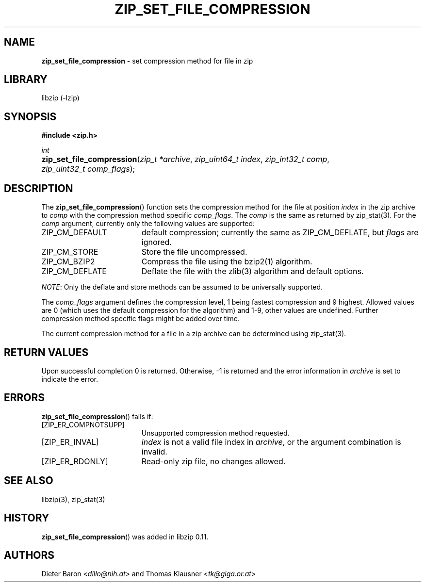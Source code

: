 .\" Automatically generated from an mdoc input file.  Do not edit.
.\" zip_set_file_compression.mdoc -- set compression method and its flags
.\" Copyright (C) 2012-2019 Dieter Baron and Thomas Klausner
.\"
.\" This file is part of libzip, a library to manipulate ZIP files.
.\" The authors can be contacted at <libzip@nih.at>
.\"
.\" Redistribution and use in source and binary forms, with or without
.\" modification, are permitted provided that the following conditions
.\" are met:
.\" 1. Redistributions of source code must retain the above copyright
.\"    notice, this list of conditions and the following disclaimer.
.\" 2. Redistributions in binary form must reproduce the above copyright
.\"    notice, this list of conditions and the following disclaimer in
.\"    the documentation and/or other materials provided with the
.\"    distribution.
.\" 3. The names of the authors may not be used to endorse or promote
.\"    products derived from this software without specific prior
.\"    written permission.
.\"
.\" THIS SOFTWARE IS PROVIDED BY THE AUTHORS ``AS IS'' AND ANY EXPRESS
.\" OR IMPLIED WARRANTIES, INCLUDING, BUT NOT LIMITED TO, THE IMPLIED
.\" WARRANTIES OF MERCHANTABILITY AND FITNESS FOR A PARTICULAR PURPOSE
.\" ARE DISCLAIMED.  IN NO EVENT SHALL THE AUTHORS BE LIABLE FOR ANY
.\" DIRECT, INDIRECT, INCIDENTAL, SPECIAL, EXEMPLARY, OR CONSEQUENTIAL
.\" DAMAGES (INCLUDING, BUT NOT LIMITED TO, PROCUREMENT OF SUBSTITUTE
.\" GOODS OR SERVICES; LOSS OF USE, DATA, OR PROFITS; OR BUSINESS
.\" INTERRUPTION) HOWEVER CAUSED AND ON ANY THEORY OF LIABILITY, WHETHER
.\" IN CONTRACT, STRICT LIABILITY, OR TORT (INCLUDING NEGLIGENCE OR
.\" OTHERWISE) ARISING IN ANY WAY OUT OF THE USE OF THIS SOFTWARE, EVEN
.\" IF ADVISED OF THE POSSIBILITY OF SUCH DAMAGE.
.\"
.TH "ZIP_SET_FILE_COMPRESSION" "3" "December 18, 2017" "NiH" "Library Functions Manual"
.nh
.if n .ad l
.SH "NAME"
\fBzip_set_file_compression\fR
\- set compression method for file in zip
.SH "LIBRARY"
libzip (-lzip)
.SH "SYNOPSIS"
\fB#include <zip.h>\fR
.sp
\fIint\fR
.br
.PD 0
.HP 4n
\fBzip_set_file_compression\fR(\fIzip_t\ *archive\fR, \fIzip_uint64_t\ index\fR, \fIzip_int32_t\ comp\fR, \fIzip_uint32_t\ comp_flags\fR);
.PD
.SH "DESCRIPTION"
The
\fBzip_set_file_compression\fR()
function sets the compression method for the file at position
\fIindex\fR
in the zip archive to
\fIcomp\fR
with the compression method specific
\fIcomp_flags\fR.
The
\fIcomp\fR
is the same as returned by
zip_stat(3).
For the
\fIcomp\fR
argument, currently only the following values are supported:
.TP 19n
\fRZIP_CM_DEFAULT\fR
default compression; currently the same as
\fRZIP_CM_DEFLATE\fR,
but
\fIflags\fR
are ignored.
.TP 19n
\fRZIP_CM_STORE\fR
Store the file uncompressed.
.TP 19n
\fRZIP_CM_BZIP2\fR
Compress the file using the
bzip2(1)
algorithm.
.TP 19n
\fRZIP_CM_DEFLATE\fR
Deflate the file with the
zlib(3)
algorithm and default options.
.PP
\fINOTE\fR:
Only the deflate and store methods can be assumed to be universally
supported.
.PP
The
\fIcomp_flags\fR
argument defines the compression level, 1 being fastest compression
and 9 highest.
Allowed values are 0 (which uses the default compression for the
algorithm) and 1-9, other values are undefined.
Further compression method specific flags might be added over time.
.PP
The current compression method for a file in a zip archive can be
determined using
zip_stat(3).
.SH "RETURN VALUES"
Upon successful completion 0 is returned.
Otherwise, \-1 is returned and the error information in
\fIarchive\fR
is set to indicate the error.
.SH "ERRORS"
\fBzip_set_file_compression\fR()
fails if:
.TP 19n
[\fRZIP_ER_COMPNOTSUPP\fR]
Unsupported compression method requested.
.TP 19n
[\fRZIP_ER_INVAL\fR]
\fIindex\fR
is not a valid file index in
\fIarchive\fR,
or the argument combination is invalid.
.TP 19n
[\fRZIP_ER_RDONLY\fR]
Read-only zip file, no changes allowed.
.SH "SEE ALSO"
libzip(3),
zip_stat(3)
.SH "HISTORY"
\fBzip_set_file_compression\fR()
was added in libzip 0.11.
.SH "AUTHORS"
Dieter Baron <\fIdillo@nih.at\fR>
and
Thomas Klausner <\fItk@giga.or.at\fR>
